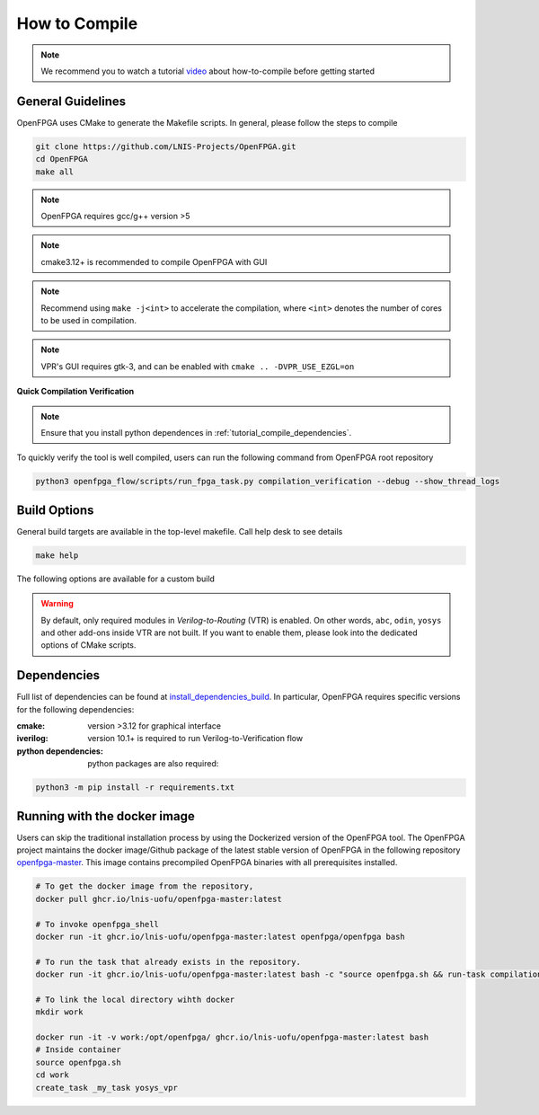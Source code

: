 .. _tutorial_compile:

How to Compile
--------------

.. note:: We recommend you to watch a tutorial `video <https://youtu.be/F9sMRmDewM0>`_ about how-to-compile before getting started

.. only:: html

  .. youtube:: F9sMRmDewM0

General Guidelines
~~~~~~~~~~~~~~~~~~
OpenFPGA uses CMake to generate the Makefile scripts.
In general, please follow the steps to compile

.. code-block:: shell

  git clone https://github.com/LNIS-Projects/OpenFPGA.git
  cd OpenFPGA
  make all

.. note:: OpenFPGA requires gcc/g++ version >5

.. note:: cmake3.12+ is recommended to compile OpenFPGA with GUI

.. note:: Recommend using ``make -j<int>`` to accelerate the compilation, where ``<int>`` denotes the number of cores to be used in compilation.

.. note:: VPR's GUI requires gtk-3, and can be enabled with ``cmake .. -DVPR_USE_EZGL=on``

**Quick Compilation Verification**

.. note:: Ensure that you install python dependences in :ref:`tutorial_compile_dependencies`.

To quickly verify the tool is well compiled, users can run the following command from OpenFPGA root repository

.. code-block:: shell

  python3 openfpga_flow/scripts/run_fpga_task.py compilation_verification --debug --show_thread_logs

.. _tutorial_compile_build_options:

Build Options
~~~~~~~~~~~~~

General build targets are available in the top-level makefile. Call help desk to see details

.. code-block:: shell

  make help

The following options are available for a custom build

.. option:: BUILD_TYPE=<string>

  Specify the type of build. Can be either ``release`` or ``debug``. By default, release mode is selected (full optimization on runtime)

.. option:: CMAKE_FLAGS=<string>

  Force build flags to CMake. The following flags are available

  - ``DOPENFPGA_WITH_TEST=[ON|OFF]``: Enable/Disable the test build
  - ``DOPENFPGA_WITH_YOSYS=[ON|OFF]``: Enable/Disable the build of yosys. Note that when disabled, the build of yosys-plugin is also disabled
  - ``DOPENFPGA_WITH_YOSYS_PLUGIN=[ON|OFF]``: Enable/Disable the build of yosys-plugin.

.. warning:: By default, only required modules in *Verilog-to-Routing* (VTR) is enabled. On other words, ``abc``, ``odin``, ``yosys`` and other add-ons inside VTR are not built. If you want to enable them, please look into the dedicated options of CMake scripts.  

.. _tutorial_compile_dependencies:

Dependencies
~~~~~~~~~~~~
Full list of dependencies can be found at install_dependencies_build_.
In particular, OpenFPGA requires specific versions for the following dependencies:

:cmake:
  version >3.12 for graphical interface

:iverilog:
  version 10.1+ is required to run Verilog-to-Verification flow
  
:python dependencies:
  python packages are also required:
  
.. code-block::

  python3 -m pip install -r requirements.txt


.. _install_dependencies_build: https://github.com/lnis-uofu/OpenFPGA/blob/master/.github/workflows/install_dependencies_build.sh


Running with the docker image
~~~~~~~~~~~~~~~~~~~~~~~~~~~~~

Users can skip the traditional installation process by using the Dockerized version
of the OpenFPGA tool. The OpenFPGA project maintains the docker image/Github package of
the latest stable version of OpenFPGA in the following repository
`openfpga-master <https://github.com/orgs/lnis-uofu/packages/container/package/openfpga-master>`_.
This image contains precompiled OpenFPGA binaries with all prerequisites installed.

.. code-block:: bash

   # To get the docker image from the repository, 
   docker pull ghcr.io/lnis-uofu/openfpga-master:latest

   # To invoke openfpga_shell
   docker run -it ghcr.io/lnis-uofu/openfpga-master:latest openfpga/openfpga bash

   # To run the task that already exists in the repository.
   docker run -it ghcr.io/lnis-uofu/openfpga-master:latest bash -c "source openfpga.sh && run-task compilation_verification"

   # To link the local directory wihth docker
   mkdir work

   docker run -it -v work:/opt/openfpga/ ghcr.io/lnis-uofu/openfpga-master:latest bash
   # Inside container 
   source openfpga.sh
   cd work 
   create_task _my_task yosys_vpr

